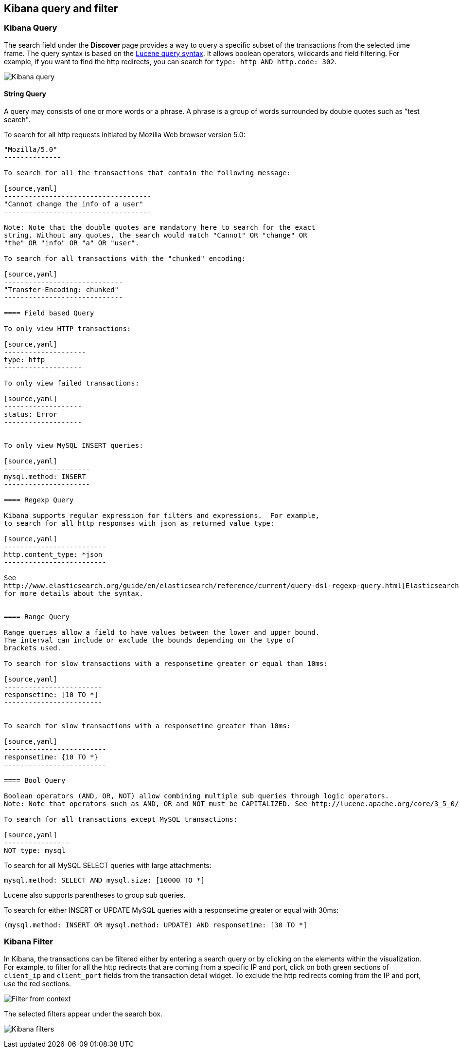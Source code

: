 == Kibana query and filter

=== Kibana Query

The search field under the *Discover* page provides a way to query 
a specific subset of the transactions from the selected time frame.
The query syntax is based on the 
http://lucene.apache.org/core/3_5_0/queryparsersyntax.html[Lucene query syntax]. 
It allows boolean operators, wildcards and field filtering. For example, if 
you want to find the http redirects, you can search for
`type: http AND http.code: 302`.

image:./images/kibana-query-filtering.png[Kibana query]

==== String Query

A query may consists of one or more words or a phrase. A phrase is a
group of words surrounded by double quotes such as "test search".

To search for all http requests initiated by Mozilla Web browser version 5.0:

[source,yaml]
---------------
"Mozilla/5.0"
--------------

To search for all the transactions that contain the following message:

[source,yaml]
------------------------------------
"Cannot change the info of a user"
------------------------------------

Note: Note that the double quotes are mandatory here to search for the exact
string. Without any quotes, the search would match "Cannot" OR "change" OR
"the" OR "info" OR "a" OR "user".

To search for all transactions with the "chunked" encoding:

[source,yaml]
-----------------------------
"Transfer-Encoding: chunked"
-----------------------------

==== Field based Query

To only view HTTP transactions:

[source,yaml]
--------------------
type: http
-------------------

To only view failed transactions:

[source,yaml]
-------------------
status: Error
-------------------


To only view MySQL INSERT queries:

[source,yaml]
---------------------
mysql.method: INSERT
---------------------

==== Regexp Query

Kibana supports regular expression for filters and expressions.  For example,
to search for all http responses with json as returned value type: 

[source,yaml]
-------------------------
http.content_type: *json
-------------------------

See
http://www.elasticsearch.org/guide/en/elasticsearch/reference/current/query-dsl-regexp-query.html[Elasticsearch regexp query]
for more details about the syntax.


==== Range Query

Range queries allow a field to have values between the lower and upper bound.
The interval can include or exclude the bounds depending on the type of
brackets used.

To search for slow transactions with a responsetime greater or equal than 10ms:

[source,yaml]
------------------------
responsetime: [10 TO *]
------------------------


To search for slow transactions with a responsetime greater than 10ms:

[source,yaml]
-------------------------
responsetime: {10 TO *}
-------------------------

==== Bool Query 

Boolean operators (AND, OR, NOT) allow combining multiple sub queries through logic operators.
Note: Note that operators such as AND, OR and NOT must be CAPITALIZED. See http://lucene.apache.org/core/3_5_0/queryparsersyntax.html[Lucene query syntax] for more details about the boolean operators.

To search for all transactions except MySQL transactions:

[source,yaml]
----------------
NOT type: mysql
---------------


To search for all MySQL SELECT queries with large attachments:

[source,yaml]
-------------------------------------------------
mysql.method: SELECT AND mysql.size: [10000 TO *]
-------------------------------------------------


Lucene also supports parentheses to group sub queries.

To search for either INSERT or UPDATE MySQL queries with a responsetime greater or equal with 30ms:

[source,yaml]
---------------------------------------------------------------------------
(mysql.method: INSERT OR mysql.method: UPDATE) AND responsetime: [30 TO *]
---------------------------------------------------------------------------

=== Kibana Filter

In Kibana, the transactions can be filtered either by entering a search query or by clicking on
the elements within the visualization. For example, to filter for all the http redirects that are coming from a specific
IP and port, click on both green sections of `client_ip` and `client_port` fields from the transaction detail widget. To
exclude the http redirects coming from the IP and port, use the red sections.

image:./images/filter_from_context.png[Filter from context]

The selected filters appear under the search box. 

image:./images/kibana-filters.png[Kibana filters]

